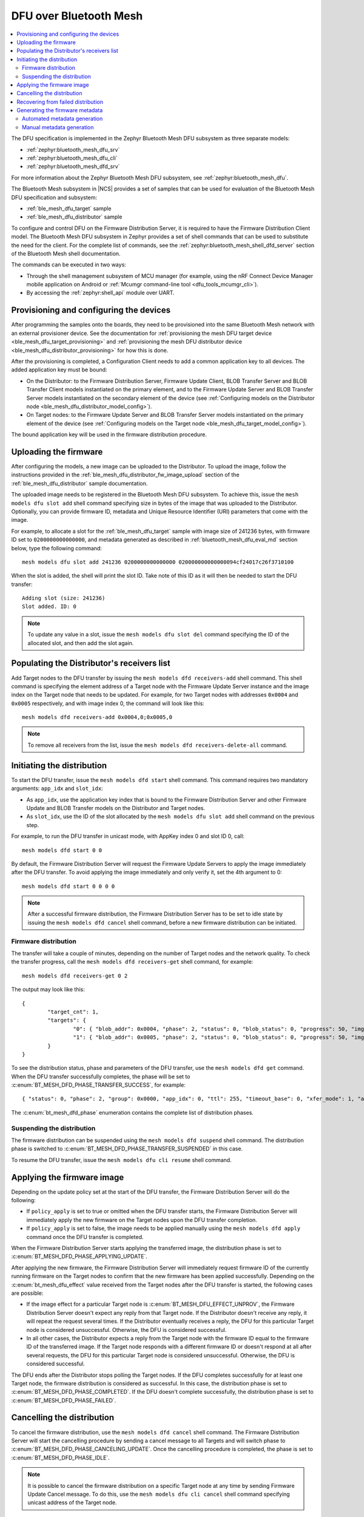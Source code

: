 .. _dfu_over_bt_mesh:

DFU over Bluetooth Mesh
#######################

.. contents::
   :local:
   :depth: 2

The DFU specification is implemented in the Zephyr Bluetooth Mesh DFU subsystem as three separate models:

* :ref:`zephyr:bluetooth_mesh_dfu_srv`
* :ref:`zephyr:bluetooth_mesh_dfu_cli`
* :ref:`zephyr:bluetooth_mesh_dfd_srv`

For more information about the Zephyr Bluetooth Mesh DFU subsystem, see :ref:`zephyr:bluetooth_mesh_dfu`.

The Bluetooth Mesh subsystem in |NCS| provides a set of samples that can be used for evaluation of the Bluetooth Mesh DFU specification and subsystem:

* :ref:`ble_mesh_dfu_target` sample
* :ref:`ble_mesh_dfu_distributor` sample

To configure and control DFU on the Firmware Distribution Server, it is required to have the Firmware Distribution Client model.
The Bluetooth Mesh DFU subsystem in Zephyr provides a set of shell commands that can be used to substitute the need for the client.
For the complete list of commands, see the :ref:`zephyr:bluetooth_mesh_shell_dfd_server` section of the Bluetooth Mesh shell documentation.

The commands can be executed in two ways:

* Through the shell management subsystem of MCU manager (for example, using the nRF Connect Device Manager mobile application on Android or :ref:`Mcumgr command-line tool <dfu_tools_mcumgr_cli>`).
* By accessing the :ref:`zephyr:shell_api` module over UART.

Provisioning and configuring the devices
****************************************

After programming the samples onto the boards, they need to be provisioned into the same Bluetooth Mesh network with an external provisioner device.
See the documentation for :ref:`provisioning the mesh DFU target device <ble_mesh_dfu_target_provisioning>` and :ref:`provisioning the mesh DFU distributor device <ble_mesh_dfu_distributor_provisioning>` for how this is done.

After the provisioning is completed, a Configuration Client needs to add a common application key to all devices.
The added application key must be bound:

* On the Distributor: to the Firmware Distribution Server, Firmware Update Client, BLOB Transfer Server and BLOB Transfer Client models instantiated on the primary element, and to the Firmware Update Server and BLOB Transfer Server models instantiated on the secondary element of the device (see :ref:`Configuring models on the Distributor node <ble_mesh_dfu_distributor_model_config>`).
* On Target nodes: to the Firmware Update Server and BLOB Transfer Server models instantiated on the primary element of the device (see :ref:`Configuring models on the Target node <ble_mesh_dfu_target_model_config>`).

The bound application key will be used in the firmware distribution procedure.

Uploading the firmware
**********************

After configuring the models, a new image can be uploaded to the Distributor.
To upload the image, follow the instructions provided in the :ref:`ble_mesh_dfu_distributor_fw_image_upload` section of the :ref:`ble_mesh_dfu_distributor` sample documentation.

The uploaded image needs to be registered in the Bluetooth Mesh DFU subsystem.
To achieve this, issue the ``mesh models dfu slot add`` shell command specifying size in bytes of the image that was uploaded to the Distributor.
Optionally, you can provide firmware ID, metadata and Unique Resource Identifier (URI) parameters that come with the image.

For example, to allocate a slot for the :ref:`ble_mesh_dfu_target` sample with image size of 241236 bytes, with firmware ID set to ``0200000000000000``, and metadata generated as described in :ref:`bluetooth_mesh_dfu_eval_md` section below, type the following command::

  mesh models dfu slot add 241236 0200000000000000 020000000000000094cf24017c26f3710100

When the slot is added, the shell will print the slot ID.
Take note of this ID as it will then be needed to start the DFU transfer::

  Adding slot (size: 241236)
  Slot added. ID: 0

.. note::
   To update any value in a slot, issue the ``mesh models dfu slot del`` command specifying the ID of the allocated slot, and then add the slot again.

Populating the Distributor's receivers list
*******************************************

Add Target nodes to the DFU transfer by issuing the ``mesh models dfd receivers-add`` shell command.
This shell command is specifying the element address of a Target node with the Firmware Update Server instance and the image index on the Target node that needs to be updated.
For example, for two Target nodes with addresses ``0x0004`` and ``0x0005`` respectively, and with image index 0, the command will look like this::

  mesh models dfd receivers-add 0x0004,0;0x0005,0

.. note::
   To remove all receivers from the list, issue the ``mesh models dfd receivers-delete-all`` command.

Initiating the distribution
***************************

To start the DFU transfer, issue the ``mesh models dfd start`` shell command.
This command requires two mandatory arguments: ``app_idx`` and ``slot_idx``:

* As ``app_idx``, use the application key index that is bound to the Firmware Distribution Server and other Firmware Update and BLOB Transfer models on the Distributor and Target nodes.
* As ``slot_idx``, use the ID of the slot allocated by the ``mesh models dfu slot add`` shell command on the previous step.

For example, to run the DFU transfer in unicast mode, with AppKey index 0 and slot ID 0, call::

  mesh models dfd start 0 0

By default, the Firmware Distribution Server will request the Firmware Update Servers to apply the image immediately after the DFU transfer.
To avoid applying the image immediately and only verify it, set the 4th argument to 0::

  mesh models dfd start 0 0 0 0

.. note::
   After a successful firmware distribution, the Firmware Distribution Server has to be set to idle state by issuing the ``mesh models dfd cancel`` shell command, before a new firmware distribution can be initiated.

Firmware distribution
=====================

The transfer will take a couple of minutes, depending on the number of Target nodes and the network quality.
To check the transfer progress, call the ``mesh models dfd receivers-get`` shell command, for example::

  mesh models dfd receivers-get 0 2

The output may look like this::

  {
          "target_cnt": 1,
          "targets": {
                  "0": { "blob_addr": 0x0004, "phase": 2, "status": 0, "blob_status": 0, "progress": 50, "img_idx": 0 }
                  "1": { "blob_addr": 0x0005, "phase": 2, "status": 0, "blob_status": 0, "progress": 50, "img_idx": 0 }
          }
  }

To see the distribution status, phase and parameters of the DFU transfer, use the ``mesh models dfd get`` command.
When the DFU transfer successfully completes, the phase will be set to  :c:enum:`BT_MESH_DFD_PHASE_TRANSFER_SUCCESS`, for example::

  { "status": 0, "phase": 2, "group": 0x0000, "app_idx": 0, "ttl": 255, "timeout_base": 0, "xfer_mode": 1, "apply": 0, "slot_idx": 0 }

The :c:enum:`bt_mesh_dfd_phase` enumeration contains the complete list of distribution phases.

Suspending the distribution
===========================

The firmware distribution can be suspended using the ``mesh models dfd suspend`` shell command.
The distribution phase is switched to :c:enum:`BT_MESH_DFD_PHASE_TRANSFER_SUSPENDED` in this case.

To resume the DFU transfer, issue the ``mesh models dfu cli resume`` shell command.

Applying the firmware image
***************************

Depending on the update policy set at the start of the DFU transfer, the Firmware Distribution Server will do the following:

* If ``policy_apply`` is set to true or omitted when the DFU transfer starts, the Firmware Distribution Server will immediately apply the new firmware on the Target nodes upon the DFU transfer completion.
* If ``policy_apply`` is set to false, the image needs to be applied manually using the ``mesh models dfd apply`` command once the DFU transfer is completed.

When the Firmware Distribution Server starts applying the transferred image, the distribution phase is set to :c:enum:`BT_MESH_DFD_PHASE_APPLYING_UPDATE`.

After applying the new firmware, the Firmware Distribution Server will immediately request firmware ID of the currently running firmware on the Target nodes to confirm that the new firmware has been applied successfully.
Depending on the :c:enum:`bt_mesh_dfu_effect` value received from the Target nodes after the DFU transfer is started, the following cases are possible:

* If the image effect for a particular Target node is :c:enum:`BT_MESH_DFU_EFFECT_UNPROV`, the Firmware Distribution Server doesn't expect any reply from that Target node.
  If the Distributor doesn't receive any reply, it will repeat the request several times.
  If the Distributor eventually receives a reply, the DFU for this particular Target node is considered unsuccessful.
  Otherwise, the DFU is considered successful.
* In all other cases, the Distributor expects a reply from the Target node with the firmware ID equal to the firmware ID of the transferred image.
  If the Target node responds with a different firmware ID or doesn't respond at all after several requests, the DFU for this particular Target node is considered unsuccessful.
  Otherwise, the DFU is considered successful.

The DFU ends after the Distributor stops polling the Target nodes.
If the DFU completes successfully for at least one Target node, the firmware distribution is considered as successful.
In this case, the distribution phase is set to :c:enum:`BT_MESH_DFD_PHASE_COMPLETED`.
If the DFU doesn't complete successfully, the distribution phase is set to :c:enum:`BT_MESH_DFD_PHASE_FAILED`.

Cancelling the distribution
***************************

To cancel the firmware distribution, use the ``mesh models dfd cancel`` shell command.
The Firmware Distribution Server will start the cancelling procedure by sending a cancel message to all Targets and will switch phase to :c:enum:`BT_MESH_DFD_PHASE_CANCELING_UPDATE`.
Once the cancelling procedure is completed, the phase is set to :c:enum:`BT_MESH_DFD_PHASE_IDLE`.

.. note::
   It is possible to cancel the firmware distribution on a specific Target node at any time by sending Firmware Update Cancel message.
   To do this, use the ``mesh models dfu cli cancel`` shell command specifying unicast address of the Target node.

Recovering from failed distribution
***********************************

If the firmware distribution fails for any reason, the list of Target nodes should be cleared and the distribution phase should be set to :c:enum:`BT_MESH_DFD_PHASE_IDLE` before making a new attempt.
To do this, run the following shell commands::

  mesh models dfd receivers-delete-all
  mesh models dfd cancel

To bring a stalled Target node to idle state, use the ``mesh models dfu cli cancel`` shell command.

.. note::
   This does not affect the allocated image slots.

.. _bluetooth_mesh_dfu_eval_md:

Generating the firmware metadata
********************************

There are two ways to generate the required DFU metadata:

  * Automated generation using the DFU metadata extraction script integrated in the |NCS| build system.
  * Manual generation by using shell commands.

Using the DFU metadata extraction script is the most efficient way of generating the required DFU metadata.

Automated metadata generation
=============================

By enabling the ``SB_CONFIG_DFU_ZIP_BLUETOOTH_MESH_METADATA`` option in sysbuild, the metadata will be automatically parsed from the ``.elf`` and ``.config`` files.
The parsed data is stored in the :file:`ble_mesh_metadata.json` file.
The file is placed in the :file:`dfu_application.zip` archive in the build folder of the application.
Additionally, the metadata string and, optionally, the firmware ID required by the ``mesh models dfu slot add`` command are printed in the command-line window when the application is built::

  Bluetooth Mesh Composition metadata generated:
    Encoded metadata: 020000000000000094cf24017c26f3710100
    Firmware ID: 59000200000000000000
    Full metadata written to: APPLICATION_FOLDER\build\zephyr\dfu_application.zip

You can generate the Firmware ID using one of the following options:

* To use a user-supplied hex-string as the Firmware ID, enable the ``SB_CONFIG_DFU_ZIP_BLUETOOTH_MESH_METADATA_FWID_CUSTOM`` option.
  This is the default behavior.

  * If this option is selected, the ``SB_CONFIG_DFU_ZIP_BLUETOOTH_MESH_METADATA_FWID_CUSTOM_HEX`` option must be set to a valid Firmware ID.
    At minimum, it should include a Company ID in little-endian order.
    The rest of the string is vendor-specific version information.
  * When using the :ref:`zephyr:bluetooth_mesh_dfd_srv` for distribution, the number of bytes in the Firmware ID of images used during distribution must not exceed the value of the :kconfig:option:`CONFIG_BT_MESH_DFU_FWID_MAXLEN` Kconfig option set on the distributor node.

* To use a Firmware ID consisting of the values of the :kconfig:option:`CONFIG_BT_COMPANY_ID` and the :kconfig:option:`CONFIG_MCUBOOT_IMGTOOL_SIGN_VERSION` Kconfig options, enable the ``SB_CONFIG_DFU_ZIP_BLUETOOTH_MESH_METADATA_FWID_MCUBOOT_VERSION`` option.

.. note::
   The Firmware ID (FWID) specified in the JSON file must match the ``fwid`` used when initializing the :ref:`zephyr:bluetooth_mesh_dfu_srv`.
   This ensures that after the firmware update is applied, the node will respond with the correct Current Firmware ID in the Firmware Update Information Status message.

.. note::
   It is required that the Composition Data is declared with the ``const`` qualifier.
   If the application contains more than one Composition Data structure (for example, when the structure to be used is picked at runtime), the script will not print any encoded metadata.
   In this case, use the JSON file to find the encoded metadata matching the Composition Data to be used by the device after the update.
   Additionally, the script is hardcoded to produce a metadata string where the firmware is targeted for the application core.

A separate west command can be utilized to print the metadata to the console, given that it is already generated by the build system.
This gives the user easy access to this information, without having to enter the ``.json`` file in the build folder or to rebuild the application::

  west build -t ble_mesh_dfu_metadata

For this particular example, the following output is generated:

  .. toggle::

    .. code-block:: console

      {
        "sign_version": {
          "major": 2,
          "minor": 0,
          "revision": 0,
          "build_number": 0
        },
        "binary_size": 241236,
        "composition_data": {
          "cid": 89,
          "pid": 0,
          "vid": 0,
          "crpl": 10,
          "features": 7,
          "elements": [
            {
              "location": 1,
              "sig_models": [
                0,
                2,
                48962,
                48964
              ],
              "vendor_models": []
            }
          ]
        },
        "composition_hash": 1911760508,
        "encoded_metadata": "020000000000000094cf24017c26f3710100",
        "firmware_id": "59000200000000000000"
      }

Manual metadata generation
==========================

The Bluetooth Mesh DFU subsystem provides a set of shell commands that can be used to compose a firmware metadata.
The format of metadata is defined in the :c:struct:`bt_mesh_dfu_metadata` structure.
For the complete list of commands, see :ref:`zephyr:bluetooth_mesh_shell_dfu_metadata`.

To start composing metadata, issue the ``mesh models dfu metadata comp-add`` shell command that encodes a Composition Data header.
For example, for a Target node with product ID 0x0059, zero company and version IDs, 10 entries in the replay list, and with Relay, Proxy and Friend features enabled, the command will be the following::

  mesh models dfu metadata comp-add 0x59 0 0 10 7

Now you need to encode elements that are present on a new image.
For each element to encode, issue the ``mesh models dfu metadata comp-elem-add`` shell command specifying the location of the element, number of Bluetooth SIG and vendor models and their IDs.
For example, for :ref:`ble_mesh_dfu_target` sample, which has only one element containing Configuration and Health Server models as well as DFU and BLOB Transfer Server models, the command will be the following::

  mesh models dfu metadata comp-elem-add 1 4 0 0x0000 0x0002 0xBF42 0xBF44

.. note::
   In case of any mistakes during the encoding of the Composition Data, use the ``mesh models dfu metadata comp-clear`` command to clear the cached value, then start composing the metadata from the beginning.

When all elements are added, generate a hash of the Composition Data using the ``mesh models dfu metadata comp-hash-get`` shell command.
For example, using the inputs from the commands above, the output of this command should be the following::

  Composition data to be hashed:
          CID: 0x0059
          PID: 0x0000
          VID: 0x0000
          CPRL: 10
          Features: 0x7
          Elem: 1
                  NumS: 4
                  NumV: 0
                  SIG Model ID: 0x0000
                  SIG Model ID: 0x0002
                  SIG Model ID: 0xbf42
                  SIG Model ID: 0xbf44
  Composition data hash: 0x71f3267c

The generated hash will then be encoded into the metadata.
Use the ``mesh models dfu metadata encode`` shell command to encode the metadata.
For example, using the Composition Data hash generated above, the command to encode the metadata for firmware version ``2.0.0+0``, with a size of 241236 bytes and targeted to application core, will be the following::

  mesh models dfu metadata encode 2 0 0 0 241236 1 0x71f3267c 1

The output of the command will be the following::

  Metadata to be encoded:
          Version: 2.0.0+0
          Size: 241236
          Core Type: 0x1
          Composition data hash: 0x71f3267c
          Elements: 1
          User data length: 0
  Encoded metadata: 020000000000000094cf24017c26f3710100
